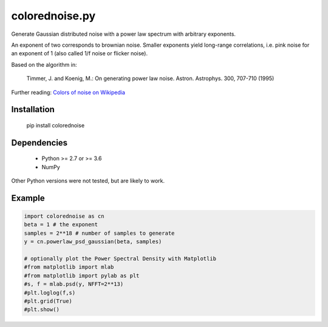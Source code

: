 colorednoise.py
===============

Generate Gaussian distributed noise with a power law spectrum with arbitrary 
exponents. 

An exponent of two corresponds to brownian noise. Smaller exponents 
yield long-range correlations, i.e. pink noise for an exponent of 1 (also 
called 1/f noise or flicker noise).

Based on the algorithm in:
	
    Timmer, J. and Koenig, M.:
    On generating power law noise. 
    Astron. Astrophys. 300, 707-710 (1995)
    
Further reading: 
`Colors of noise on Wikipedia <//en.wikipedia.org/wiki/Colors_of_noise>`_


Installation
------------

	pip install colorednoise
	
		
Dependencies
------------

	- Python >= 2.7 or >= 3.6
	- NumPy
	
Other Python versions were not tested, but are likely to work.


Example
-------

.. code:: python

	import colorednoise as cn
	beta = 1 # the exponent
	samples = 2**18 # number of samples to generate
	y = cn.powerlaw_psd_gaussian(beta, samples)
	
	# optionally plot the Power Spectral Density with Matplotlib
	#from matplotlib import mlab
	#from matplotlib import pylab as plt
	#s, f = mlab.psd(y, NFFT=2**13)
	#plt.loglog(f,s)
	#plt.grid(True)
	#plt.show()
	
